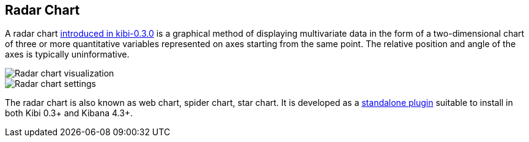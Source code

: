 [[radar_chart]]
== Radar Chart

A radar chart http://siren.solutions/radar-or-spider-chart-for-kibana-4-3-and-kibi-0-3/[introduced in kibi-0.3.0]
is a graphical method of displaying multivariate data
in the form of a two-dimensional chart of three or more quantitative variables
represented on axes starting from the same point.
The relative position and angle of the axes is typically uninformative.

image::images/radar_visualization.png["Radar chart visualization",align="center"]

image::images/radar_settings.png["Radar chart settings",align="center"]


The radar chart is also known as web chart, spider chart, star chart.
It is developed as a https://github.com/sirensolutions/kibi_radar_vis[standalone plugin]
suitable to install in both Kibi 0.3+ and Kibana 4.3+.
